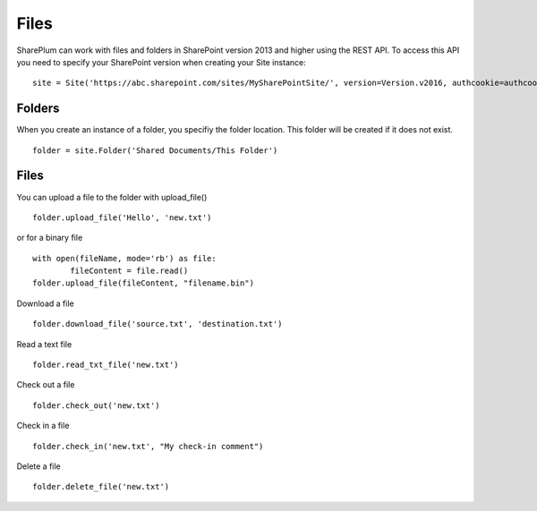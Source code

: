 ==========
Files
==========

SharePlum can work with files and folders in SharePoint version 2013 and higher using the REST API.  To access this API you need to specify your SharePoint version when creating your Site instance: :: 

    site = Site('https://abc.sharepoint.com/sites/MySharePointSite/', version=Version.v2016, authcookie=authcookie)

Folders
=====

When you create an instance of a folder, you specifiy the folder location.  This folder will be created if it does not exist. ::

    folder = site.Folder('Shared Documents/This Folder')

Files
=====

You can upload a file to the folder with upload_file() ::

    folder.upload_file('Hello', 'new.txt')

or for a binary file ::

    with open(fileName, mode='rb') as file:
	    fileContent = file.read()
    folder.upload_file(fileContent, "filename.bin")

Download a file ::

    folder.download_file('source.txt', 'destination.txt')
    
Read a text file ::

    folder.read_txt_file('new.txt')

Check out a file ::

    folder.check_out('new.txt')

Check in a file ::

    folder.check_in('new.txt', "My check-in comment")

Delete a file ::

    folder.delete_file('new.txt')
